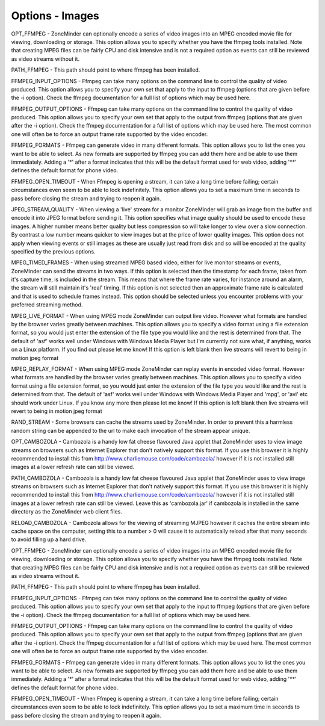 Options - Images
----------------

.. image:: images/Options_images.png

OPT_FFMPEG - ZoneMinder can optionally encode a series of video images into an MPEG encoded movie file for viewing, downloading or storage. This option allows you to specify whether you have the ffmpeg tools installed. Note that creating MPEG files can be fairly CPU and disk intensive and is not a required option as events can still be reviewed as video streams without it.

PATH_FFMPEG - This path should point to where ffmpeg has been installed.

FFMPEG_INPUT_OPTIONS - Ffmpeg can take many options on the command line to control the quality of video produced. This option allows you to specify your own set that apply to the input to ffmpeg (options that are given before the -i option). Check the ffmpeg documentation for a full list of options which may be used here.

FFMPEG_OUTPUT_OPTIONS - Ffmpeg can take many options on the command line to control the quality of video produced. This option allows you to specify your own set that apply to the output from ffmpeg (options that are given after the -i option). Check the ffmpeg documentation for a full list of options which may be used here. The most common one will often be to force an output frame rate supported by the video encoder.

FFMPEG_FORMATS - Ffmpeg can generate video in many different formats. This option allows you to list the ones you want to be able to select. As new formats are supported by ffmpeg you can add them here and be able to use them immediately. Adding a '*' after a format indicates that this will be the default format used for web video, adding '**' defines the default format for phone video.

FFMPEG_OPEN_TIMEOUT - When Ffmpeg is opening a stream, it can take a long time before failing; certain circumstances even seem to be able to lock indefinitely. This option allows you to set a maximum time in seconds to pass before closing the stream and trying to reopen it again.

JPEG_STREAM_QUALITY - When viewing a 'live' stream for a monitor ZoneMinder will grab an image from the buffer and encode it into JPEG format before sending it. This option specifies what image quality should be used to encode these images. A higher number means better quality but less compression so will take longer to view over a slow connection. By contrast a low number means quicker to view images but at the price of lower quality images. This option does not apply when viewing events or still images as these are usually just read from disk and so will be encoded at the quality specified by the previous options.

MPEG_TIMED_FRAMES - When using streamed MPEG based video, either for live monitor streams or events, ZoneMinder can send the streams in two ways. If this option is selected then the timestamp for each frame, taken from it's capture time, is included in the stream. This means that where the frame rate varies, for instance around an alarm, the stream will still maintain it's 'real' timing. If this option is not selected then an approximate frame rate is calculated and that is used to schedule frames instead. This option should be selected unless you encounter problems with your preferred streaming method.

MPEG_LIVE_FORMAT - When using MPEG mode ZoneMinder can output live video. However what formats are handled by the browser varies greatly between machines. This option allows you to specify a video format using a file extension format, so you would just enter the extension of the file type you would like and the rest is determined from that. The default of 'asf' works well under Windows with Windows Media Player but I'm currently not sure what, if anything, works on a Linux platform. If you find out please let me know! If this option is left blank then live streams will revert to being in motion jpeg format

MPEG_REPLAY_FORMAT - When using MPEG mode ZoneMinder can replay events in encoded video format. However what formats are handled by the browser varies greatly between machines. This option allows you to specify a video format using a file extension format, so you would just enter the extension of the file type you would like and the rest is determined from that. The default of 'asf' works well under Windows with Windows Media Player and 'mpg', or 'avi' etc should work under Linux. If you know any more then please let me know! If this option is left blank then live streams will revert to being in motion jpeg format

RAND_STREAM - Some browsers can cache the streams used by ZoneMinder. In order to prevent this a harmless random string can be appended to the url to make each invocation of the stream appear unique.

OPT_CAMBOZOLA - Cambozola is a handy low fat cheese flavoured Java applet that ZoneMinder uses to view image streams on browsers such as Internet Explorer that don't natively support this format. If you use this browser it is highly recommended to install this from http://www.charliemouse.com/code/cambozola/  however if it is not installed still images at a lower refresh rate can still be viewed.

PATH_CAMBOZOLA - Cambozola is a handy low fat cheese flavoured Java applet that ZoneMinder uses to view image streams on browsers such as Internet Explorer that don't natively support this format. If you use this browser it is highly recommended to install this from http://www.charliemouse.com/code/cambozola/  however if it is not installed still images at a lower refresh rate can still be viewed. Leave this as 'cambozola.jar' if cambozola is installed in the same directory as the ZoneMinder web client files.

RELOAD_CAMBOZOLA - Cambozola allows for the viewing of streaming MJPEG however it caches the entire stream into cache space on the computer, setting this to a number > 0 will cause it to automatically reload after that many seconds to avoid filling up a hard drive.

OPT_FFMPEG - ZoneMinder can optionally encode a series of video images into an MPEG encoded movie file for viewing, downloading or storage. This option allows you to specify whether you have the ffmpeg tools installed. Note that creating MPEG files can be fairly CPU and disk intensive and is not a required option as events can still be reviewed as video streams without it.

PATH_FFMPEG - This path should point to where ffmpeg has been installed.

FFMPEG_INPUT_OPTIONS - Ffmpeg can take many options on the command line to control the quality of video produced. This option allows you to specify your own set that apply to the input to ffmpeg (options that are given before the -i option). Check the ffmpeg documentation for a full list of options which may be used here.

FFMPEG_OUTPUT_OPTIONS - Ffmpeg can take many options on the command line to control the quality of video produced. This option allows you to specify your own set that apply to the output from ffmpeg (options that are given after the -i option). Check the ffmpeg documentation for a full list of options which may be used here. The most common one will often be to force an output frame rate supported by the video encoder.

FFMPEG_FORMATS - Ffmpeg can generate video in many different formats. This option allows you to list the ones you want to be able to select. As new formats are supported by ffmpeg you can add them here and be able to use them immediately. Adding a '*' after a format indicates that this will be the default format used for web video, adding '**' defines the default format for phone video.

FFMPEG_OPEN_TIMEOUT - When Ffmpeg is opening a stream, it can take a long time before failing; certain circumstances even seem to be able to lock indefinitely. This option allows you to set a maximum time in seconds to pass before closing the stream and trying to reopen it again.

